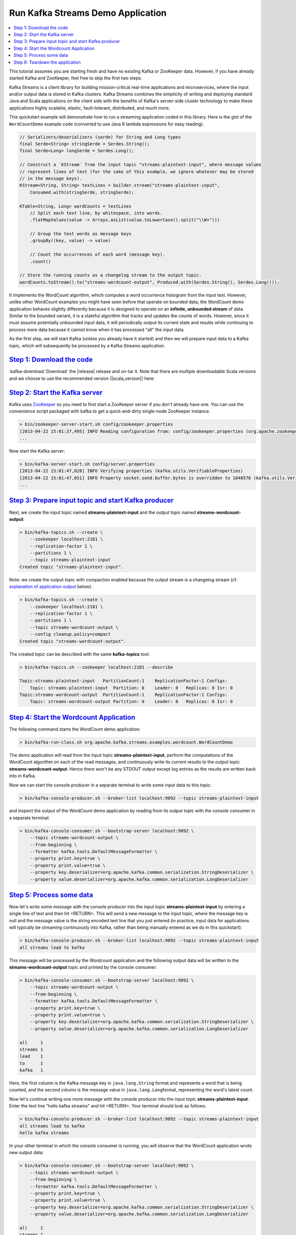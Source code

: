 .. _streams_quickstart:

Run Kafka Streams Demo Application
==================================

.. contents::
    :local:

This tutorial assumes you are starting fresh and have no existing Kafka
or ZooKeeper data. However, if you have already started Kafka and
ZooKeeper, feel free to skip the first two steps.

Kafka Streams is a client library for building mission-critical
real-time applications and microservices, where the input and/or output
data is stored in Kafka clusters. Kafka Streams combines the simplicity
of writing and deploying standard Java and Scala applications on the
client side with the benefits of Kafka's server-side cluster technology
to make these applications highly scalable, elastic, fault-tolerant,
distributed, and much more.

This quickstart example will demonstrate how to run a streaming
application coded in this library. Here is the gist of the
``WordCountDemo`` example code (converted to use Java 8 lambda
expressions for easy reading).

.. code:: bash

    // Serializers/deserializers (serde) for String and Long types
    final Serde<String> stringSerde = Serdes.String();
    final Serde<Long> longSerde = Serdes.Long();

    // Construct a `KStream` from the input topic "streams-plaintext-input", where message values
    // represent lines of text (for the sake of this example, we ignore whatever may be stored
    // in the message keys).
    KStream<String, String> textLines = builder.stream("streams-plaintext-input",
        Consumed.with(stringSerde, stringSerde);

    KTable<String, Long> wordCounts = textLines
        // Split each text line, by whitespace, into words.
        .flatMapValues(value -> Arrays.asList(value.toLowerCase().split("\\W+")))

        // Group the text words as message keys
        .groupBy((key, value) -> value)

        // Count the occurrences of each word (message key).
        .count()

    // Store the running counts as a changelog stream to the output topic.
    wordCounts.toStream().to("streams-wordcount-output", Produced.with(Serdes.String(), Serdes.Long()));

It implements the WordCount algorithm, which computes a word occurrence
histogram from the input text. However, unlike other WordCount examples
you might have seen before that operate on bounded data, the WordCount
demo application behaves slightly differently because it is designed to
operate on an **infinite, unbounded stream** of data. Similar to the
bounded variant, it is a stateful algorithm that tracks and updates the
counts of words. However, since it must assume potentially unbounded
input data, it will periodically output its current state and results
while continuing to process more data because it cannot know when it has
processed "all" the input data.

As the first step, we will start Kafka (unless you already have it
started) and then we will prepare input data to a Kafka topic, which
will subsequently be processed by a Kafka Streams application.

`Step 1: Download the code <#quickstart_streams_download>`__
------------------------------------------------------------

:kafka-download:`Download`
the |release| release and un-tar it. Note that there are
multiple downloadable Scala versions and we choose to use the
recommended version (|scala_version|) here:

.. codewithvars:: bash

    > tar -xzf kafka_|scala_version|-|release|.tgz
    > cd kafka_|scala_version|-|release|

`Step 2: Start the Kafka server <#quickstart_streams_startserver>`__
--------------------------------------------------------------------

Kafka uses `ZooKeeper <https://zookeeper.apache.org/>`__ so you need to
first start a ZooKeeper server if you don't already have one. You can
use the convenience script packaged with kafka to get a quick-and-dirty
single-node ZooKeeper instance.

.. code:: bash

    > bin/zookeeper-server-start.sh config/zookeeper.properties
    [2013-04-22 15:01:37,495] INFO Reading configuration from: config/zookeeper.properties (org.apache.zookeeper.server.quorum.QuorumPeerConfig)
    ...

Now start the Kafka server:

.. code:: bash

    > bin/kafka-server-start.sh config/server.properties
    [2013-04-22 15:01:47,028] INFO Verifying properties (kafka.utils.VerifiableProperties)
    [2013-04-22 15:01:47,051] INFO Property socket.send.buffer.bytes is overridden to 1048576 (kafka.utils.VerifiableProperties)
    ...

`Step 3: Prepare input topic and start Kafka producer <#quickstart_streams_prepare>`__
--------------------------------------------------------------------------------------

Next, we create the input topic named **streams-plaintext-input** and
the output topic named **streams-wordcount-output**:

.. code:: bash

    > bin/kafka-topics.sh --create \
        --zookeeper localhost:2181 \
        --replication-factor 1 \
        --partitions 1 \
        --topic streams-plaintext-input
    Created topic "streams-plaintext-input".

Note: we create the output topic with compaction enabled because the
output stream is a changelog stream (cf. `explanation of application
output <#anchor-changelog-output>`__ below).

.. code:: bash

    > bin/kafka-topics.sh --create \
        --zookeeper localhost:2181 \
        --replication-factor 1 \
        --partitions 1 \
        --topic streams-wordcount-output \
        --config cleanup.policy=compact
    Created topic "streams-wordcount-output".

The created topic can be described with the same **kafka-topics** tool:

.. code:: bash

    > bin/kafka-topics.sh --zookeeper localhost:2181 --describe

    Topic:streams-plaintext-input   PartitionCount:1    ReplicationFactor:1 Configs:
        Topic: streams-plaintext-input  Partition: 0    Leader: 0   Replicas: 0 Isr: 0
    Topic:streams-wordcount-output  PartitionCount:1    ReplicationFactor:1 Configs:
        Topic: streams-wordcount-output Partition: 0    Leader: 0   Replicas: 0 Isr: 0

`Step 4: Start the Wordcount Application <#quickstart_streams_start>`__
-----------------------------------------------------------------------

The following command starts the WordCount demo application:

.. code:: bash

    > bin/kafka-run-class.sh org.apache.kafka.streams.examples.wordcount.WordCountDemo

The demo application will read from the input topic
**streams-plaintext-input**, perform the computations of the WordCount
algorithm on each of the read messages, and continuously write its
current results to the output topic **streams-wordcount-output**. Hence
there won't be any STDOUT output except log entries as the results are
written back into in Kafka.

Now we can start the console producer in a separate terminal to write
some input data to this topic:

.. code:: bash

    > bin/kafka-console-producer.sh --broker-list localhost:9092 --topic streams-plaintext-input

and inspect the output of the WordCount demo application by reading from
its output topic with the console consumer in a separate terminal:

.. code:: bash

    > bin/kafka-console-consumer.sh --bootstrap-server localhost:9092 \
        --topic streams-wordcount-output \
        --from-beginning \
        --formatter kafka.tools.DefaultMessageFormatter \
        --property print.key=true \
        --property print.value=true \
        --property key.deserializer=org.apache.kafka.common.serialization.StringDeserializer \
        --property value.deserializer=org.apache.kafka.common.serialization.LongDeserializer

`Step 5: Process some data <#quickstart_streams_process>`__
-----------------------------------------------------------

Now let's write some message with the console producer into the input
topic **streams-plaintext-input** by entering a single line of text and
then hit <RETURN>. This will send a new message to the input topic,
where the message key is null and the message value is the string
encoded text line that you just entered (in practice, input data for
applications will typically be streaming continuously into Kafka, rather
than being manually entered as we do in this quickstart):

.. code:: bash

    > bin/kafka-console-producer.sh --broker-list localhost:9092 --topic streams-plaintext-input
    all streams lead to kafka

This message will be processed by the Wordcount application and the
following output data will be written to the
**streams-wordcount-output** topic and printed by the console consumer:

.. code:: bash

    > bin/kafka-console-consumer.sh --bootstrap-server localhost:9092 \
        --topic streams-wordcount-output \
        --from-beginning \
        --formatter kafka.tools.DefaultMessageFormatter \
        --property print.key=true \
        --property print.value=true \
        --property key.deserializer=org.apache.kafka.common.serialization.StringDeserializer \
        --property value.deserializer=org.apache.kafka.common.serialization.LongDeserializer

    all     1
    streams 1
    lead    1
    to      1
    kafka   1

Here, the first column is the Kafka message key in ``java.lang.String``
format and represents a word that is being counted, and the second
column is the message value in ``java.lang.Long``\ format, representing
the word's latest count.

Now let's continue writing one more message with the console producer
into the input topic **streams-plaintext-input**. Enter the text line
"hello kafka streams" and hit <RETURN>. Your terminal should look as
follows:

.. code:: bash

    > bin/kafka-console-producer.sh --broker-list localhost:9092 --topic streams-plaintext-input
    all streams lead to kafka
    hello kafka streams

In your other terminal in which the console consumer is running, you
will observe that the WordCount application wrote new output data:

.. code:: bash

    > bin/kafka-console-consumer.sh --bootstrap-server localhost:9092 \
        --topic streams-wordcount-output \
        --from-beginning \
        --formatter kafka.tools.DefaultMessageFormatter \
        --property print.key=true \
        --property print.value=true \
        --property key.deserializer=org.apache.kafka.common.serialization.StringDeserializer \
        --property value.deserializer=org.apache.kafka.common.serialization.LongDeserializer

    all     1
    streams 1
    lead    1
    to      1
    kafka   1
    hello   1
    kafka   2
    streams 2

Here the last printed lines **kafka 2** and **streams 2** indicate
updates to the keys **kafka** and **streams** whose counts have been
incremented from **1** to **2**. Whenever you write further input
messages to the input topic, you will observe new messages being added
to the **streams-wordcount-output** topic, representing the most recent
word counts as computed by the WordCount application. Let's enter one
final input text line "join kafka summit" and hit <RETURN> in the
console producer to the input topic **streams-wordcount-input** before
we wrap up this quickstart:

.. code:: bash

    > bin/kafka-console-producer.sh --broker-list localhost:9092 --topic streams-wordcount-input
    all streams lead to kafka
    hello kafka streams
    join kafka summit

 The **streams-wordcount-output** topic will subsequently show the
corresponding updated word counts (see last three lines):

.. code:: bash

    > bin/kafka-console-consumer.sh --bootstrap-server localhost:9092 \
        --topic streams-wordcount-output \
        --from-beginning \
        --formatter kafka.tools.DefaultMessageFormatter \
        --property print.key=true \
        --property print.value=true \
        --property key.deserializer=org.apache.kafka.common.serialization.StringDeserializer \
        --property value.deserializer=org.apache.kafka.common.serialization.LongDeserializer

    all     1
    streams 1
    lead    1
    to      1
    kafka   1
    hello   1
    kafka   2
    streams 2
    join    1
    kafka   3
    summit  1

As one can see, outputs of the Wordcount application is actually a
continuous stream of updates, where each output record (i.e. each line
in the original output above) is an updated count of a single word, aka
record key such as "kafka". For multiple records with the same key, each
later record is an update of the previous one.

The two diagrams below illustrate what is essentially happening behind
the scenes. The first column shows the evolution of the current state of
the ``KTable<String, Long>`` that is counting word occurrences for
``count``. The second column shows the change records that result from
state updates to the KTable and that are being sent to the output Kafka
topic **streams-wordcount-output**.

|pic1| |pic2|

First the text line "all streams lead to kafka" is being processed. The
``KTable`` is being built up as each new word results in a new table
entry (highlighted with a green background), and a corresponding change
record is sent to the downstream ``KStream``.

When the second text line "hello kafka streams" is processed, we
observe, for the first time, that existing entries in the ``KTable`` are
being updated (here: for the words "kafka" and for "streams"). And
again, change records are being sent to the output topic.

And so on (we skip the illustration of how the third line is being
processed). This explains why the output topic has the contents we
showed above, because it contains the full record of changes.

Looking beyond the scope of this concrete example, what Kafka Streams is
doing here is to leverage the duality between a table and a changelog
stream (here: table = the KTable, changelog stream = the downstream
KStream): you can publish every change of the table to a stream, and if
you consume the entire changelog stream from beginning to end, you can
reconstruct the contents of the table.

`Step 6: Teardown the application <#quickstart_streams_stop>`__
---------------------------------------------------------------

You can now stop the console consumer, the console producer, the
Wordcount application, the Kafka broker and the ZooKeeper server in
order via **Ctrl-C**.



.. |pic1| image:: ../../images/streams-table-updates-01.png
    :width: 45%

.. |pic2| image:: ../../images/streams-table-updates-02.png
    :width: 45%